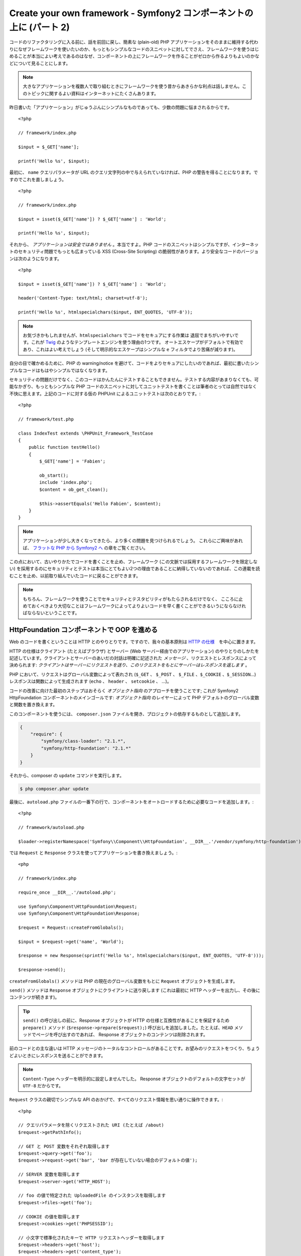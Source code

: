 Create your own framework - Symfony2 コンポーネントの上に (パート 2)
=======================================================================

コードのリファクタリングに入る前に、話を前回に戻し、簡素な (plain-old) PHP アプリケーションをそのままに維持する代わりになぜフレームワークを使いたいのか、もっともシンプルなコードのスニペットに対してでさえ、フレームワークを使うはじめることが本当によい考えであるのはなぜ、コンポーネントの上にフレームワークを作ることがゼロから作るよりもよいのかなどについて見ることにします。

.. note::

    大きなアプリケーションを複数人で取り組むときにフレームワークを使う昔からあきらかな利点は話しません。このトピックに関するよい資料はインターネットにたくさんあります。

昨日書いた「アプリケーション」がじゅうぶんにシンプルなものであっても、少数の問題に悩まされるからです。 ::

    <?php

    // framework/index.php

    $input = $_GET['name'];

    printf('Hello %s', $input);

最初に、 ``name`` クエリパラメータが URL のクエリ文字列の中で与えられていなければ、PHP の警告を得ることになります。ですのでこれを直しましょう。 ::

    <?php

    // framework/index.php

    $input = isset($_GET['name']) ? $_GET['name'] : 'World';

    printf('Hello %s', $input);

それから、 *アプリケーションは安全ではありません* 。本当ですよ。PHP コードのスニペットはシンプルですが、インターネットのセキュリティ問題でもっとも広まっている XSS (Cross-Site Scripting) の脆弱性があります。より安全なコードのバージョンは次のようになります。 ::

    <?php

    $input = isset($_GET['name']) ? $_GET['name'] : 'World';

    header('Content-Type: text/html; charset=utf-8');

    printf('Hello %s', htmlspecialchars($input, ENT_QUOTES, 'UTF-8'));

.. note::

    お気づきかもしれませんが、``htmlspecialchars`` でコードをセキュアにする作業は
    退屈でまちがいやすいです。これが `Twig`_ のようなテンプレートエンジンを使う理由の1つです。
    オートエスケープがデフォルトで有効であり、これはよい考えでしょう 
    (そして明示的なエスケープはシンプルな ``e`` フィルタでより苦痛が減ります)。

自分の目で確かめるために、PHP の warning/notice を避けて、コードをよりセキュアにしたいのであれば、最初に書いたシンプルなコードはもはやシンプルではなくなります。

セキュリティの問題だけでなく、このコードはかんたんにテストすることもできません。テストする内容があまりなくても、可能なかぎり、もっともシンプルな PHP コードのスニペットに対してユニットテストを書くことは筆者のとっては自然ではなく不快に思えます。上記のコードに対する仮の PHPUnit
によるユニットテストは次のとおりです。::

    <?php

    // framework/test.php

    class IndexTest extends \PHPUnit_Framework_TestCase
    {
        public function testHello()
        {
            $_GET['name'] = 'Fabien';

            ob_start();
            include 'index.php';
            $content = ob_get_clean();

            $this->assertEquals('Hello Fabien', $content);
        }
    }

.. note::

    アプリケーションが少し大きくなってきたら、より多くの問題を見つけられるでしょう。
    これらにご興味があれば、 `フラットな PHP から Symfony2 へ`_ の章をご覧ください。

この点において、古いやりかたでコードを書くことを止め、フレームワーク (この文脈では採用するフレームワークを限定しない) を採用するのにセキュリティとテストは本当にとてもよい2つの理由であることに納得していないのであれば、この連載を読むことを止め、以前取り組んでいたコードに戻ることができます。

.. note::

    もちろん、フレームワークを使うことでセキュリティとテスタビリティがもたらされるだけでなく、   
    こころに止めておくべきより大切なことはフレームワークによってよりよいコードを早く書くことができるいうにならなければならないということです。

HttpFoundation コンポーネントで OOP を進める
---------------------------------------------

Web のコードを書くということは HTTP とのやりとりです。ですので、我々の基本原則は `HTTP
の仕様`_　を中心に置きます。

HTTP の仕様はクライアント (たとえばブラウザ) とサーバー (Web サーバー経由でのアプリケーション) のやりとりのしかたを記述しています。クライアントとサーバーのあいだの対話は明確に記述された *メッセージ* 、リクエストとレスポンスによって決められます: *クライアントはサーバーにリクエストを送り、このリクエストをもとにサーバーはレスポンスを返します* 。

PHP において、リクエストはグローバル変数によって表れされ (``$_GET`` 、 ``$_POST`` 、 ``$_FILE`` 、``$_COOKIE`` 、``$_SESSION``...) レスポンスは関数によって生成されます (``echo`` 、 ``header`` 、 ``setcookie`` 、 ...)。

コードの改善に向けた最初のステップはおそらく *オブジェクト指向*
のアプローチを使うことです; これが Symfony2 HttpFoundation コンポーネントのメインゴールです:
*オブジェクト指向* のレイヤーによって PHP デフォルトのグローバル変数と関数を置き換えます。

このコンポーネントを使うには、 ``composer.json`` ファイルを開き、プロジェクトの依存するものとして追加します。

.. code-block:: javascript

    {
        "require": {
            "symfony/class-loader": "2.1.*",
            "symfony/http-foundation": "2.1.*"
        }
    }

それから、composer の ``update`` コマンドを実行します。

.. code-block:: sh

    $ php composer.phar update

最後に、``autoload.php`` ファイルの一番下の行で、コンポーネントをオートロードするために必要なコードを追加します。::

    <?php

    // framework/autoload.php

    $loader->registerNamespace('Symfony\\Component\\HttpFoundation', __DIR__.'/vendor/symfony/http-foundation');

では ``Request`` と
``Response`` クラスを使ってアプリケーションを書き換えましょう。::

    <php

    // framework/index.php

    require_once __DIR__.'/autoload.php';

    use Symfony\Component\HttpFoundation\Request;
    use Symfony\Component\HttpFoundation\Response;

    $request = Request::createFromGlobals();

    $input = $request->get('name', 'World');

    $response = new Response(sprintf('Hello %s', htmlspecialchars($input, ENT_QUOTES, 'UTF-8')));

    $response->send();

``createFromGlobals()`` メソッドは PHP の現在のグローバル変数をもとに ``Request`` オブジェクトを生成します。

``send()`` メソッドは ``Response`` オブジェクトにクライアントに送り戻します (これは最初に HTTP ヘッダーを出力し、その後にコンテンツが続きます)。

.. tip::

    ``send()`` の呼び出しの前に、Response オブジェクトが HTTP の仕様と互換性があることを保証するため ``prepare()`` メソッド (``$response->prepare($request);``) 呼び出しを追加しました。たとえば、``HEAD`` メソッドでページを呼び出すのであれば、 Response オブジェクトのコンテンツは削除されます。

前のコードとの主な違いは HTTP メッセージのトータルなコントロールがあることです。お望みのリクエストをつくり、ちょうどよいときにレスポンスを送ることができます。

.. note::

    ``Content-Type`` ヘッダーを明示的に設定しませんでした。
    Response オブジェクトのデフォルトの文字セットが ``UTF-8`` だからです。

``Request`` クラスの親切でシンプルな API のおかげで、すべてのリクエスト情報を思い通りに操作できます。::

    <?php

    // クエリパラメータを除くリクエストされた URI (たとえば /about)
    $request->getPathInfo();

    // GET と POST 変数をそれぞれ取得します
    $request->query->get('foo');
    $request->request->get('bar', 'bar が存在していない場合のデフォルトの値');

    // SERVER 変数を取得します
    $request->server->get('HTTP_HOST');

    // foo の値で特定された UploadedFile のインスタンスを取得します
    $request->files->get('foo');

    // COOKIE の値を取得します
    $request->cookies->get('PHPSESSID');

    // 小文字で標準化されたキーで HTTP リクエストヘッダーを取得します
    $request->headers->get('host');
    $request->headers->get('content_type');

    $request->getMethod();    // GET, POST, PUT, DELETE, HEAD
    $request->getLanguages(); // クライアントが受け付ける言語の配列

リクエストのシミュレーションを行うこともできます。::

    $request = Request::create('/index.php?name=Fabien');

``Response`` クラスによって、レスポンスをかんたんに調整できます。::

    <?php

    $response = new Response();

    $response->setContent('Hello world!');
    $response->setStatusCode(200);
    $response->headers->set('Content-Type', 'text/html');

    // HTTP キャッシュヘッダーの設定を変更します
    $response->setMaxAge(10);

.. tip::

    Response のデバッグを行うには、これを文字にキャスティングします。これはレスポンスの HTML 表現 (ヘッダーとコンテンツ) を返します。

言い忘れていましたが、これらのクラスは、Symfony のコードのほかのすべてのクラスのように、セキュリティの問題に関して独立した会社によって `検査`_ されました。そして Open-Source のプロジェクトであることは世界中の開発者がコードを見てくれており、潜在的なセキュリティの問題がすでに修正されていることも意味します。
あなたがお手製のフレームワークにプロフェッショナルなセキュリティ検査を最後に依頼したのはいつですか？

クライアントの IP アドレスの取得のようなことはシンプルですが、セキュアではありません。::

    <?php

    if ($myIp == $_SERVER['REMOTE_ADDR']) {
        // クライアントは既知のものなので、 より多くの権限がもたらされます
    }

運用サーバーの前にリバースプロキシを追加するまでに完全に動きます; この点で、開発マシン (プロキシがない) とサーバーの両方で動くようにコードを変更しなければなりません。::

    <?php

    if ($myIp == $_SERVER['HTTP_X_FORWARDED_FOR'] || $myIp == $_SERVER['REMOTE_ADDR']) {
        // クライアントは既知のものなので、より多くの権限がもたらされます
    }

``Request::getClientIp()`` メソッドを使うことで、1日目よりも正しいふるまいがもたらされます (プロキシチェーンがあるケースをカバーします)::

    <?php

    $request = Request::createFromGlobals();

    if ($myIp == $request->getClientIp()) {
        // クライアントは既知のものなので、より多くの権限がもたらされます
    }

新しい恩恵が加わります: デフォルトで *セキュア* であることです。セキュアであるということはどういう意味でしょうか？ ``$_SERVER['HTTP_X_FORWARDED_FOR']`` の値は信用できません。プロキシがないときエンドユーザーによって操作できるからです。ですので、プロキシなしの運用環境でこのコードを使うのであれば、システムを悪用することは造作もないことです。 ``trustProxyData()`` を呼び出すことでこのヘッダーを信用することを明示的に示さなければならないので、 ``getClientIp()`` メソッドには当てはまりません::

    <?php

    Request::trustProxyData();

    if ($myIp == $request->getClientIp(true)) {
        // クライアントは既知のものなので、より多くの権限がもたらされます
    }

ですので、 ``getClientIp()`` メソッドはすべての状況で安全に動きます。プロジェクトのコンフィギュレーションが何であれ、すべてのプロジェクトでこれを使うことが可能で、これは正しくかつ安全に動きます。これがフレームワークを使うことのゴールの1つです。ゼロからフレームワークを書くのであれば、これらすべてのケースを考えなければなりません。すでに動くテクノロジーを使いませんか？

.. note::

    HttpFoundation コンポーネントをくわしい内容を学びたいのであれば、
    Symfony の公式サイトの `API`_ もしくは専用の `documentation`_ を見ることができます。

ともかく、我々の手元には最初のフレームワークがあります。望むのであれば今すぐに止められます。Symfony2 HttpFoundation コンポーネントを使うだけで、コードはより改善され、テストできるようになります。たくさんの日常の問題はすでに解決されているのでコードをより早く書くことができるようにもなります。

当然のことながら、Drupal (次のバージョン8)などのプロジェクトが HttpFoundation コンポーネントを採用しました; コンポーネントがそれらのプロジェクトに役立つのであれば、あなたにも役立つことでしょう。車輪は再発明するのはやめましょう。

もう1つ追加された恩恵を話し忘れるところでした: HttpFoundation
コンポーネントを使うことで、すべてのフレームワークとアプリケーションのあいだの相互運用性をよりよくするはじまりとなります (執筆の時点では `Symfony2`_ 、 `Drupal 8`_ 、 `phpBB 4`_ 、 `Silex`_  、 `Midgard CMS`_ 、 `Zikula`_ ...)。

.. _`Twig`:                     http://twig.sensiolabs.com/
.. _`フラットな PHP から Symfony2 へ`: http://docs.symfony.gr.jp/symfony2/book/from_flat_php_to_symfony2.html
.. _`HTTP の仕様`:       http://tools.ietf.org/wg/httpbis/
.. _`API`:                      http://api.symfony.com/2.0/Symfony/Component/HttpFoundation.html
.. _`ドキュメント`:            http://symfony.com/doc/current/components/http_foundation/introduction.html
.. _`検査`:                  http://symfony.com/blog/symfony2-security-audit
.. _`Symfony2`:                 http://symfony.com/
.. _`Drupal 8`:                 http://drupal.org/
.. _`phpBB 4`:                  http://www.phpbb.com/
.. _`Silex`:                    http://silex.sensiolabs.org/
.. _`Midgard CMS`:              http://www.midgard-project.org/
.. _`Zikula`:                   http://zikula.org/

.. 2012/04/26 masakielastic d0ff8bc245d198bd8eadece0a2f62b9ecd6ae6ab
